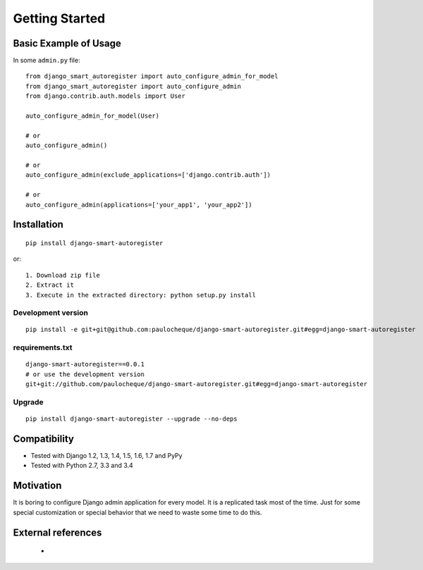 .. _overview:

Getting Started
*******************************************************************************

Basic Example of Usage
===============================================================================

In some ``admin.py`` file::

    from django_smart_autoregister import auto_configure_admin_for_model
    from django_smart_autoregister import auto_configure_admin
    from django.contrib.auth.models import User

    auto_configure_admin_for_model(User)

    # or
    auto_configure_admin()

    # or
    auto_configure_admin(exclude_applications=['django.contrib.auth'])

    # or
    auto_configure_admin(applications=['your_app1', 'your_app2'])



Installation
===============================================================================

::

    pip install django-smart-autoregister

or::

    1. Download zip file
    2. Extract it
    3. Execute in the extracted directory: python setup.py install

Development version
-------------------------------------------------------------------------------

::

    pip install -e git+git@github.com:paulocheque/django-smart-autoregister.git#egg=django-smart-autoregister


requirements.txt
-------------------------------------------------------------------------------

::

    django-smart-autoregister==0.0.1
    # or use the development version
    git+git://github.com/paulocheque/django-smart-autoregister.git#egg=django-smart-autoregister


Upgrade
-------------------------------------------------------------------------------

::

    pip install django-smart-autoregister --upgrade --no-deps


Compatibility
===============================================================================

* Tested with Django 1.2, 1.3, 1.4, 1.5, 1.6, 1.7 and PyPy
* Tested with Python 2.7, 3.3 and 3.4


Motivation
===============================================================================

It is boring to configure Django admin application for every model. It is a replicated task most of the time. Just for some special customization or special behavior that we need to waste some time to do this.


External references
===============================================================================

  *
